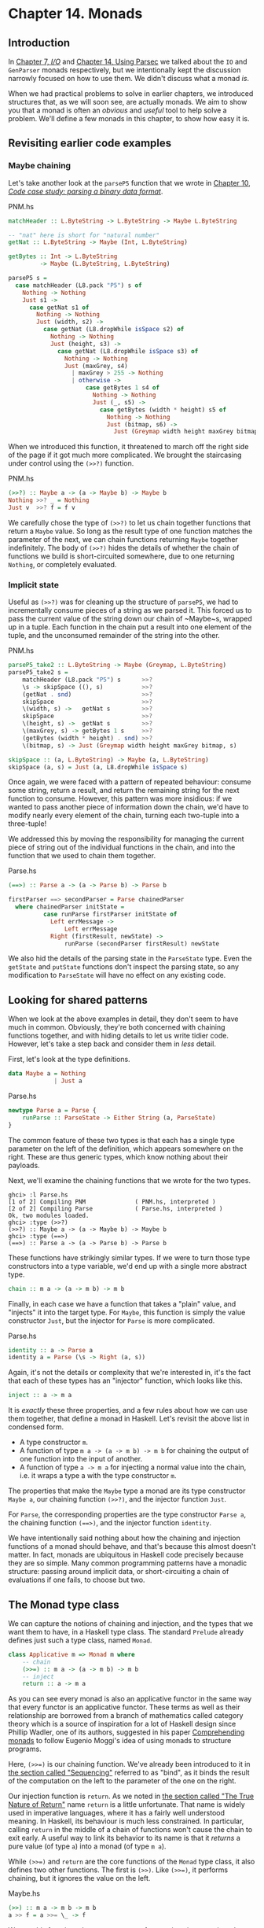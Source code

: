* Chapter 14. Monads

** Introduction

In [[file:7-io.org][Chapter 7, /I/O/]] and [[file:14-using-parsec.org][Chapter 14, Using Parsec]] we talked about
the ~IO~ and ~GenParser~ monads respectively, but we intentionally
kept the discussion narrowly focused on how to use them. We didn't
discuss what a monad /is/.

When we had practical problems to solve in earlier chapters, we
introduced structures that, as we will soon see, are actually
monads. We aim to show you that a monad is often an /obvious/ and
/useful/ tool to help solve a problem. We'll define a few monads
in this chapter, to show how easy it is.

** Revisiting earlier code examples

*** Maybe chaining

Let's take another look at the ~parseP5~ function that we wrote
in [[file:10-parsing-a-binary-data-format.org][Chapter 10, /Code case study: parsing a binary data format/]].

#+CAPTION: PNM.hs
#+BEGIN_SRC haskell
matchHeader :: L.ByteString -> L.ByteString -> Maybe L.ByteString

-- "nat" here is short for "natural number"
getNat :: L.ByteString -> Maybe (Int, L.ByteString)

getBytes :: Int -> L.ByteString
         -> Maybe (L.ByteString, L.ByteString)

parseP5 s =
  case matchHeader (L8.pack "P5") s of
    Nothing -> Nothing
    Just s1 ->
      case getNat s1 of
        Nothing -> Nothing
        Just (width, s2) ->
          case getNat (L8.dropWhile isSpace s2) of
            Nothing -> Nothing
            Just (height, s3) ->
              case getNat (L8.dropWhile isSpace s3) of
                Nothing -> Nothing
                Just (maxGrey, s4)
                  | maxGrey > 255 -> Nothing
                  | otherwise ->
                      case getBytes 1 s4 of
                        Nothing -> Nothing
                        Just (_, s5) ->
                          case getBytes (width * height) s5 of
                            Nothing -> Nothing
                            Just (bitmap, s6) ->
                              Just (Greymap width height maxGrey bitmap, s6)
#+END_SRC

When we introduced this function, it threatened to march off the
right side of the page if it got much more complicated. We brought
the staircasing under control using the ~(>>?)~ function.

#+CAPTION: PNM.hs
#+BEGIN_SRC haskell
(>>?) :: Maybe a -> (a -> Maybe b) -> Maybe b
Nothing >>? _ = Nothing
Just v  >>? f = f v
#+END_SRC

We carefully chose the type of ~(>>?)~ to let us chain together
functions that return a ~Maybe~ value. So long as the result type
of one function matches the parameter of the next, we can chain
functions returning ~Maybe~ together indefinitely. The body of
~(>>?)~ hides the details of whether the chain of functions we
build is short-circuited somewhere, due to one returning
~Nothing~, or completely evaluated.

*** Implicit state

Useful as ~(>>?)~ was for cleaning up the structure of ~parseP5~,
we had to incrementally consume pieces of a string as we parsed
it. This forced us to pass the current value of the string down
our chain of ~Maybe~s, wrapped up in a tuple. Each function in the
chain put a result into one element of the tuple, and the
unconsumed remainder of the string into the other.

#+CAPTION: PNM.hs
#+BEGIN_SRC haskell
parseP5_take2 :: L.ByteString -> Maybe (Greymap, L.ByteString)
parseP5_take2 s =
    matchHeader (L8.pack "P5") s      >>?
    \s -> skipSpace ((), s)           >>?
    (getNat . snd)                    >>?
    skipSpace                         >>?
    \(width, s) ->   getNat s         >>?
    skipSpace                         >>?
    \(height, s) ->  getNat s         >>?
    \(maxGrey, s) -> getBytes 1 s     >>?
    (getBytes (width * height) . snd) >>?
    \(bitmap, s) -> Just (Greymap width height maxGrey bitmap, s)

skipSpace :: (a, L.ByteString) -> Maybe (a, L.ByteString)
skipSpace (a, s) = Just (a, L8.dropWhile isSpace s)
#+END_SRC

Once again, we were faced with a pattern of repeated behaviour:
consume some string, return a result, and return the remaining
string for the next function to consume. However, this pattern was
more insidious: if we wanted to pass another piece of information
down the chain, we'd have to modify nearly every element of the
chain, turning each two-tuple into a three-tuple!

We addressed this by moving the responsibility for managing the
current piece of string out of the individual functions in the
chain, and into the function that we used to chain them together.

#+CAPTION: Parse.hs
#+BEGIN_SRC haskell
(==>) :: Parse a -> (a -> Parse b) -> Parse b

firstParser ==> secondParser = Parse chainedParser
  where chainedParser initState =
          case runParse firstParser initState of
            Left errMessage ->
                Left errMessage
            Right (firstResult, newState) ->
                runParse (secondParser firstResult) newState
#+END_SRC

We also hid the details of the parsing state in the ~ParseState~
type. Even the ~getState~ and ~putState~ functions don't inspect
the parsing state, so any modification to ~ParseState~ will have
no effect on any existing code.

** Looking for shared patterns

When we look at the above examples in detail, they don't seem to
have much in common. Obviously, they're both concerned with
chaining functions together, and with hiding details to let us
write tidier code. However, let's take a step back and consider
them in /less/ detail.

First, let's look at the type definitions.

#+BEGIN_SRC haskell
data Maybe a = Nothing
             | Just a
#+END_SRC

#+CAPTION: Parse.hs
#+BEGIN_SRC haskell
newtype Parse a = Parse {
    runParse :: ParseState -> Either String (a, ParseState)
}
#+END_SRC

The common feature of these two types is that each has a single
type parameter on the left of the definition, which appears
somewhere on the right. These are thus generic types, which know
nothing about their payloads.

Next, we'll examine the chaining functions that we wrote for the
two types.

#+BEGIN_SRC screen
ghci> :l Parse.hs
[1 of 2] Compiling PNM              ( PNM.hs, interpreted )
[2 of 2] Compiling Parse            ( Parse.hs, interpreted )
Ok, two modules loaded.
ghci> :type (>>?)
(>>?) :: Maybe a -> (a -> Maybe b) -> Maybe b
ghci> :type (==>)
(==>) :: Parse a -> (a -> Parse b) -> Parse b
#+END_SRC

These functions have strikingly similar types. If we were to turn
those type constructors into a type variable, we'd end up with a
single more abstract type.

#+BEGIN_SRC haskell
chain :: m a -> (a -> m b) -> m b
#+END_SRC

Finally, in each case we have a function that takes a "plain"
value, and "injects" it into the target type. For ~Maybe~, this
function is simply the value constructor ~Just~, but the injector
for ~Parse~ is more complicated.

#+CAPTION: Parse.hs
#+BEGIN_SRC haskell
identity :: a -> Parse a
identity a = Parse (\s -> Right (a, s))
#+END_SRC

Again, it's not the details or complexity that we're interested
in, it's the fact that each of these types has an "injector"
function, which looks like this.

#+BEGIN_SRC haskell
inject :: a -> m a
#+END_SRC

It is /exactly/ these three properties, and a few rules about how
we can use them together, that define a monad in Haskell. Let's
revisit the above list in condensed form.

- A type constructor ~m~.
- A function of type ~m a -> (a -> m b) -> m b~ for chaining the
  output of one function into the input of another.
- A function of type ~a -> m a~ for injecting a normal value into
  the chain, i.e. it wraps a type a with the type constructor ~m~.

The properties that make the ~Maybe~ type a monad are its type
constructor ~Maybe a~, our chaining function ~(>>?)~, and the
injector function ~Just~.

For ~Parse~, the corresponding properties are the type constructor
~Parse a~, the chaining function ~(==>)~, and the injector
function ~identity~.

We have intentionally said nothing about how the chaining and
injection functions of a monad should behave, and that's because
this almost doesn't matter. In fact, monads are ubiquitous in
Haskell code precisely because they are so simple. Many common
programming patterns have a monadic structure: passing around
implicit data, or short-circuiting a chain of evaluations if one
fails, to choose but two.

** The Monad type class

We can capture the notions of chaining and injection, and the
types that we want them to have, in a Haskell type class. The
standard ~Prelude~ already defines just such a type class, named
~Monad~.

#+BEGIN_SRC haskell
class Applicative m => Monad m where
    -- chain
    (>>=) :: m a -> (a -> m b) -> m b
    -- inject
    return :: a -> m a
#+END_SRC

As you can see every monad is also an applicative functor in the
same way that every functor is an applicative functor. These terms
as well as their relationship are borrowed from a branch of
mathematics called category theory which is a source of
inspiration for a lot of Haskell design since Phillip Wadler, one
of its authors, suggested in his paper [[https://www.cambridge.org/core/journals/mathematical-structures-in-computer-science/article/div-classtitlecomprehending-monadsa-hreffn01-ref-typefnspan-classsupspanadiv/8678CDA48EB1DF29B9C2C9943AF6BC29][Comprehending monads]] to
follow Eugenio Moggi's idea of using monads to structure programs.

Here, ~(>>=)~ is our chaining function. We've already been
introduced to it in [[file:7-io.org::*Sequencing][the section called "Sequencing"]]
referred to as "bind", as it binds the result of the computation
on the left to the parameter of the one on the right.

Our injection function is ~return~. As we noted in
[[file:7-io.org::*The True Nature of Return][the section called "The True Nature of Return"]]
name ~return~ is a little unfortunate. That name is widely used in
imperative languages, where it has a fairly well understood
meaning. In Haskell, its behaviour is much less constrained. In
particular, calling ~return~ in the middle of a chain of functions
won't cause the chain to exit early. A useful way to link its
behavior to its name is that it /returns/ a pure value (of type
~a~) into a monad (of type ~m a~).

While ~(>>=)~ and ~return~ are the core functions of the ~Monad~
type class, it also defines two other functions. The first is
~(>>)~. Like ~(>>=)~, it performs chaining, but it ignores the
value on the left.

#+CAPTION: Maybe.hs
#+BEGIN_SRC haskell
    (>>) :: m a -> m b -> m b
    a >> f = a >>= \_ -> f
#+END_SRC

We use this function when we want to perform actions in a certain
order, but don't care what the result of one is. This might seem
pointless: why would we not care what a function's return value
is? Recall, though, that we defined a ~(==>&)~ combinator earlier
to express exactly this. Alternatively, consider a function like
~print~, which provides a placeholder result that we do not need
to inspect.

#+BEGIN_SRC screen
ghci> :type print "foo"
print "foo" :: IO ()
#+END_SRC

If we use plain ~(>>=)~, we have to provide as its right hand side
a function that ignores its argument.

#+BEGIN_SRC screen
ghci> print "foo" >>= \_ -> print "bar"
"foo"
"bar"
#+END_SRC

But if we use ~(>>)~, we can omit the needless function.

#+BEGIN_SRC screen
ghci> print "baz" >> print "quux"
"baz"
"quux"
#+END_SRC

As we showed above, the default implementation of ~(>>)~ is
defined in terms of ~(>>=)~.

The second non-core ~Monad~ function is ~fail~, which takes an
error message and does something to make the chain of functions
fail.

#+BEGIN_SRC haskell
    fail :: String -> m a
    fail = error
#+END_SRC

#+BEGIN_WARNING
Beware of fail

Many ~Monad~ instances don't override the default implementation
of ~fail~ that we show here, so in those monads, ~fail~ uses
~error~. Calling ~error~ is usually highly undesirable, since it
throws an exception that callers either cannot catch or will not
expect.

Even if you know that right now you're executing in a monad that
has ~fail~ do something more sensible, we still recommend avoiding
it. It's far too easy to cause yourself a problem later when you
refactor your code and forget that a previously safe use of ~fail~
might be dangerous in its new context.
#+END_WARNING

To revisit the parser that we developed in
[[file:10-parsing-a-binary-data-format.org][Chapter 10, /Code case study: parsing a binary data format/]], here
is its ~Monad~ instance.

#+CAPTION: Parse.hs
#+BEGIN_SRC haskell
instance Functor Parse where
    fmap = liftM

instance Applicative Parse where
    pure = identity
    (<*>) = ap

instance Monad Parse where
    return = pure
    (>>=) = (==>)
    fail = bail
#+END_SRC

We are going to see ~liftM~ in
[[file:15-monads.org::*Mixing pure and monadic code][the section called "Mixing pure and monadic code"]]
[[file:16-programming-with-monads.org::*Generalised lifting][the section called "Generalised lifting"]]
they are "aliases" to known functions.

Notice that ~pure~ is defined as our ~identity~ function and
~return~ is defined as ~pure~. You can actually get rid of the
~return~ definition and use ~pure~ instead but there's enough code
in the wild using ~return~ to cover it here.

** And now, a jargon moment

There are a few terms of jargon around monads that you may not be
familiar with. These aren't formal terms, but they're in common
use, so it's helpful to know about them.

- "Monadic" simply means "pertaining to monads". A monadic /type/
  is an instance of the ~Monad~ type class; a monadic /value/ has a
  monadic type.
- When we say that a type "is a monad", this is really a shorthand
  way of saying that it's an instance of the ~Monad~ type class.
  Being an instance of ~Monad~ gives us the necessary monadic
  triple of type constructor, injection function, and chaining
  function.
- In the same way, a reference to "the Foo monad" implies that
  we're talking about the type named ~Foo~, and that it's an
  instance of ~Monad~.
- An "action" is another name for a monadic value. This use of the
  word probably originated with the introduction of monads for
  I/O, where a monadic value like ~print "foo"~ can have an
  observable side effect. A function with a monadic return type
  might also be referred to as an action, though this is a little
  less common.

** Using a new monad: show your work!

In our introduction to monads, we showed how some pre-existing
code was already monadic in form. Now that we are beginning to
grasp what a monad is, and we've seen the ~Monad~ type class, let's
build a monad with foreknowledge of what we're doing. We'll start
out by defining its interface, then we'll put it to use. Once we
have those out of the way, we'll finally build it.

Pure Haskell code is wonderfully clean to write, but of course it
can't perform I/O. Sometimes, we'd like to have a record of
decisions we made, without writing log information to a file.
Let's develop a small library to help with this.

Recall the ~globToRegex~ function that we developed in
[[file:8-efficient-file-processing-regular-expressions-and-file-name-matching.org::*Translating a glob pattern into a regular expression][the section called "Translating a glob pattern into a regular expression"]]
We will modify it so that it keeps a record of each of the special
pattern sequences that it translates. We are revisiting familiar
territory for a reason: it lets us compare non-monadic and monadic
versions of the same code.

To start off, we'll wrap our result type with a ~Logger~ type
constructor.

#+CAPTION: Logger.hs
#+BEGIN_SRC haskell
globToRegex :: String -> Logger String
#+END_SRC

*** Information hiding

We'll intentionally keep the internals of the ~Logger~ module
abstract.

#+CAPTION: Logger.hs
#+BEGIN_SRC haskell
module Logger
    (
      Logger
    , Log
    , runLogger
    , record
    ) where

import Control.Monad (ap)
#+END_SRC

Hiding the details like this has two benefits: it grants us
considerable flexibility in how we implement our monad, and more
importantly, it gives users a simple interface.

Our ~Logger~ type is purely a /type/ constructor. We don't export
the /value/ constructor that a user would need to create a value
of this type. All they can use ~Logger~ for is writing type
signatures.

The ~Log~ type is just a synonym for a list of strings, to make a
few signatures more readable. We use a list of strings to keep the
implementation simple.

#+CAPTION: Logger.hs
#+BEGIN_SRC haskell
type Log = [String]
#+END_SRC

Instead of giving our users a value constructor, we provide them
with a function, ~runLogger~, that evaluates a logged action. This
returns both the result of an action and whatever was logged while
the result was being computed.

#+CAPTION: Logger.hs
#+BEGIN_SRC haskell
runLogger :: Logger a -> (a, Log)
#+END_SRC

*** Controlled escape

The ~Monad~ type class doesn't provide any means for values to
escape their monadic shackles. We can inject a value into a monad
using ~return~. We can extract a value from a monad using ~(>>=)~
but the function on the right, which can see an unwrapped value,
has to wrap its own result back up again.

Most monads have one or more ~runLogger~-like functions. The
notable exception is of course ~IO~, which we usually only escape
from by exiting a program.

A monad execution function runs the code inside the monad and
unwraps its result. Such functions are usually the only means
provided for a value to escape from its monadic wrapper. The
author of a monad thus has complete control over how whatever
happens inside the monad gets out.

Some monads have several execution functions. In our case, we can
imagine a few alternatives to ~runLogger~: one might only return
the log messages, while another might return just the result and
drop the log messages.

*** Leaving a trace

When executing inside a ~Logger~ action, user code calls ~record~
to record something.

#+CAPTION: Logger.hs
#+BEGIN_SRC haskell
record :: String -> Logger ()
#+END_SRC

Since recording occurs in the plumbing of our monad, our action's
result supplies no information.

Usually, a monad will provide one or more helper functions like
our ~record~. These are our means for accessing the special
behaviors of that monad.

Our module also defines the ~Monad~ instance for the ~Logger~
type. These definitions are all that a client module needs in
order to be able to use this monad.

Here is a preview, in ~ghci~, of how our monad will behave.

#+BEGIN_SRC screen
ghci> simple = return True :: Logger Bool
ghci> runLogger simple
(True,[])
#+END_SRC

When we run the logged action using ~runLogger~, we get back a
pair. The first element is the result of our code; the second is
the list of items logged while the action executed. We haven't
logged anything, so the list is empty. Let's fix that.

#+BEGIN_SRC screen
ghci> runLogger (record "hi mom!" >> return 3.1337)
(3.1337,["hi mom!"])
#+END_SRC

*** Using the ~Logger~ monad

Here's how we kick off our glob-to-regexp conversion inside the
~Logger~ monad.

#+CAPTION: Logger.hs
#+BEGIN_SRC haskell
globToRegex cs =
    globToRegex' cs >>= \ds ->
    return ('^':ds)
#+END_SRC

There are a few coding style issues worth mentioning here. The
body of the function starts on the line after its name. By doing
this, we gain some horizontal white space. We've also "hung" the
parameter of the anonymous function at the end of the line. This
is common practice in monadic code.

Remember the type of ~(>>=)~: it extracts the value on the left
from its ~Logger~ wrapper, and passes the unwrapped value to the
function on the right. The function on the right must, in turn,
wrap /its/ result with the ~Logger~ wrapper. This is exactly what
~return~ does: it takes a pure value, and wraps it in the monad's
type constructor.

#+BEGIN_SRC screen
ghci> :type (>>=)
(>>=) :: Monad m => m a -> (a -> m b) -> m b
ghci> :type (globToRegex "" >>=)
(globToRegex "" >>=) :: (String -> Logger b) -> Logger b
#+END_SRC

Even when we write a function that does almost nothing, we must
call ~return~ to wrap the result with the correct type.

#+CAPTION: Logger.hs
#+BEGIN_SRC haskell
globToRegex' :: String -> Logger String
globToRegex' "" = return "$"
#+END_SRC

When we call ~record~ to save a log entry, we use ~(>>)~ instead
of ~(>>=)~ to chain it with the following action.

#+CAPTION: Logger.hs
#+BEGIN_SRC haskell
globToRegex' ('?':cs) =
    record "any" >>
    globToRegex' cs >>= \ds ->
    return ('.':ds)
#+END_SRC

Recall that this is a variant of ~(>>=)~ that ignores the result
on the left. We know that the result of ~record~ will always be
~()~, so there's no point in capturing it.

We can use ~do~ notation, which we first encountered in
[[file:7-io.org::*Sequencing][the section called "Sequencing"]]

#+CAPTION: Logger.hs
#+BEGIN_SRC haskell
globToRegex' ('*':cs) = do
    record "kleene star"
    ds <- globToRegex' cs
    return (".*" ++ ds)
#+END_SRC

The choice of ~do~ notation versus explicit ~(>>=)~ with anonymous
functions is mostly a matter of taste, though almost everyone's
taste is to use ~do~ notation for anything longer than about two
lines. There is one significant difference between the two styles,
though, which we'll return to in
[[file:15-monads.org::*Desugaring of do blocks][the section called "Desugaring of do blocks"]]

Parsing a character class mostly follows the same pattern that
we've already seen.

#+CAPTION: Logger.hs
#+BEGIN_SRC haskell
globToRegex' ('[':'!':c:cs) =
    record "character class, negative" >>
    charClass cs >>= \ds ->
    return ("[^" ++ c : ds)
globToRegex' ('[':c:cs) =
    record "character class" >>
    charClass cs >>= \ds ->
    return ("[" ++ c : ds)
globToRegex' ('[':_) =
    fail "unterminated character class"
#+END_SRC

** Mixing pure and monadic code

Based on the code we've seen so far, monads seem to have a
substantial shortcoming: the type constructor that wraps a monadic
value makes it tricky to use a normal, pure function on a value
trapped inside a monadic wrapper. Here's a simple illustration of
the apparent problem. Let's say we have a trivial piece of code
that runs in the ~Logger~ monad and returns a string.

#+BEGIN_SRC screen
ghci> m = return "foo" :: Logger String
#+END_SRC

If we want to find out the length of that string, we can't simply
call ~length~: the string is wrapped, so the types don't match up.

#+BEGIN_SRC screen
ghci> length m

<interactive>:1:7: error:
    • No instance for (Foldable Logger) arising from a use of ‘length’
    • In the expression: length m
      In an equation for ‘it’: it = length m
#+END_SRC

What we've done so far to work around this is something like the
following.

#+BEGIN_SRC screen
ghci> :type m >>= \s -> return (length s)
m >>= \s -> return (length s) :: Logger Int
#+END_SRC

We use ~(>>=)~ to unwrap the string, then write a small anonymous
function that calls ~length~ and rewraps the result using
~return~.

This need crops up often in Haskell code. We won't be surprised to
learn that a shorthand already exists: we use the /lifting/
technique that we introduced for functors in
[[file:10-parsing-a-binary-data-format.org::*Introducing functors][the section called "Introducing functors"]]
into a functor usually involves unwrapping the value inside the
functor, calling the function on it, and rewrapping the result
with the same constructor.

We do exactly the same thing with a monad. Because the ~Monad~
type class already provides the ~(>>=)~ and ~return~ functions that
know how to unwrap and wrap a value, the ~liftM~ function doesn't
need to know any details of a monad's implementation.

#+CAPTION: Logger.hs
#+BEGIN_SRC haskell
liftM :: Monad m => (a -> b) -> m a -> m b
liftM f m = m >>= \i ->
            return (f i)
#+END_SRC

When we declare a type to be an instance of the ~Functor~
type class, we have to write our own version of ~fmap~ specially
tailored to that type. By contrast, ~liftM~ doesn't need to know
anything of a monad's internals, because they're abstracted by
~(>>=)~ and ~return~. We only need to write it once, with the
appropriate type constraint.

The ~liftM~ function is predefined for us in the standard
~Control.Monad~ module.

To see how ~liftM~ can help readability, we'll compare two
otherwise identical pieces of code. First, the familiar kind that
does not use ~liftM~.

#+CAPTION: Logger.hs
#+BEGIN_SRC haskell
charClass_wordy (']':cs) =
    globToRegex' cs >>= \ds ->
    return (']':ds)
charClass_wordy (c:cs) =
    charClass_wordy cs >>= \ds ->
    return (c:ds)
#+END_SRC

Now we can eliminate the ~(>>=)~ and anonymous function cruft
with ~liftM~.

#+CAPTION: Logger.hs
#+BEGIN_SRC haskell
charClass (']':cs) = (']':) `liftM` globToRegex' cs
charClass (c:cs) = (c:) `liftM` charClass cs
#+END_SRC

As with ~fmap~, we often use ~liftM~ in infix form. An easy way to
read such an expression is "apply the pure function on the left to
the result of the monadic action on the right".

The ~liftM~ function is so useful that ~Control.Monad~ defines
several variants, which combine longer chains of actions. We can
see one in the last clause of our ~globToRegex'~ function.

#+CAPTION: Logger.hs
#+BEGIN_SRC haskell
globToRegex' (c:cs) = liftM2 (++) (escape c) (globToRegex' cs)

escape :: Char -> Logger String
escape c
    | c `elem` regexChars = record "escape" >> return ['\\',c]
    | otherwise           = return [c]
  where regexChars = "\\+()^$.{}]|"
#+END_SRC

The ~liftM2~ function that we use above is defined as follows.

#+CAPTION: Logger.hs
#+BEGIN_SRC haskell
liftM2 :: (Monad m) => (a -> b -> c) -> m a -> m b -> m c
liftM2 f m1 m2 =
    m1 >>= \a ->
    m2 >>= \b ->
    return (f a b)
#+END_SRC

It executes the first action, then the second, then combines their
results using the pure function ~f~, and wraps that result. In
addition to ~liftM2~, the variants in ~Control.Monad~ go up to
~liftM5~.

** Putting a few misconceptions to rest

We've now seen enough examples of monads in action to have some
feel for what's going on. Before we continue, there are a few
oft-repeated myths about monads that we're going to address.
You're bound to encounter these assertions "in the wild", so you
might as well be prepared with a few good retorts.

- /Monads can be hard to understand./ We've already shown that
  monads "fall out naturally" from several problems. We've found
  that the best key to understanding them is to explain several
  concrete examples, then talk about what they have in common.
- /Monads are only useful for I/O and imperative coding./ While we
  use monads for I/O in Haskell, they're valuable for many other
  purposes besides. We've already used them for short-circuiting a
  chain of computations, hiding complicated state, and logging.
  Even so, we've barely scratched the surface.
- /Monads are unique to Haskell./ Haskell is probably the language
  that makes the most explicit use of monads, but people write
  them in other languages, too, ranging from C++ to OCaml. They
  happen to be particularly tractable in Haskell, due to ~do~
  notation, the power and inference of the type system, and the
  language's syntax.
- /Monads are for controlling the order of evaluation./

** Building the ~Logger~ monad

The definition of our ~Logger~ type is very simple.

#+CAPTION: Logger.hs
#+BEGIN_SRC haskell
newtype Logger a = Logger { execLogger :: (a, Log) } deriving Show
#+END_SRC

It's a pair, where the first element is the result of an action,
and the second is a list of messages logged while that action was
run.

We've wrapped the tuple in a ~newtype~ to make it a distinct type.
The ~runLogger~ function extracts the tuple from its wrapper. The
function that we're exporting to execute a logged action,
~runLogger~, is just a synonym for ~execLogger~.

#+CAPTION: Logger.hs
#+BEGIN_SRC haskell
runLogger = execLogger
#+END_SRC

Our ~record~ helper function creates a singleton list of the
message we pass it.

#+CAPTION: Logger.hs
#+BEGIN_SRC haskell
record s = Logger ((), [s])
#+END_SRC

The result of this action is ~()~, so that's the value we put in
the result slot.

Let's begin our ~Monad~ instance with ~return~, which is trivial:
it logs nothing, and stores its input in the result slot of the
tuple so it is equal to ~pure~.

#+CAPTION: Logger.hs
#+BEGIN_SRC haskell
instance Functor Logger where
    fmap = liftM

instance Applicative Logger where
    pure a = Logger (a, [])
    (<*>) = ap

instance Monad Logger where
    return = pure
#+END_SRC

Slightly more interesting is ~(>>=)~, which is the heart of the
monad. It combines an action and a monadic function to give a new
result and a new log.

#+CAPTION: Logger.hs
#+BEGIN_SRC haskell
    -- (>>=) :: Logger a -> (a -> Logger b) -> Logger b
    m >>= k = let (a, w) = execLogger m
                  n      = k a
                  (b, x) = execLogger n
              in Logger (b, w ++ x)
#+END_SRC

Let's spell out explicitly what is going on. We use ~runLogger~ to
extract the result ~a~ from the action ~m~, and we pass it to the
monadic function ~k~. We extract the result ~b~ from that in turn,
and put it into the result slot of the final action. We
concatenate the logs ~w~ and ~x~ to give the new log.

*** Sequential logging, not sequential evaluation

Our definition of ~(>>=)~ ensures that messages logged on the left
will appear in the new log before those on the right. However, it
says nothing about when the values ~a~ and ~b~ are evaluated:
~(>>=)~ is lazy.

Like most other aspects of a monad's behaviour, strictness is
under the control of the monad's implementor. It is not a constant
shared by all monads. Indeed, some monads come in multiple
flavours, each with different levels of strictness.

*** The writer monad

Our ~Logger~ monad is a specialised version of the standard
~Writer~ monad, which can be found in the ~Control.Monad.Writer~
module of the ~mtl~ package. We will present a ~Writer~ example in
[[file:16-programming-with-monads.org::*Using type classes][the section called "Using type classes"]]

** The Maybe monad

The ~Maybe~ type is very nearly the simplest instance of ~Monad~.
It represents a computation that might not produce a result.

#+BEGIN_SRC haskell
instance Functor Maybe where
    fmap = liftM

instance Applicative Maybe where
    pure x = Just x

instance Monad Maybe where
    Just x >>= k  = k x
    Nothing >>= _ = Nothing

    Just _ >> k   = k
    Nothing >> _  = Nothing

    return        = pure

    fail _        = Nothing
#+END_SRC

When we chain together a number of computations over ~Maybe~ using
~(>>=)~ or ~(>>)~, if any of them returns ~Nothing~, then we don't
evaluate any of the remaining computations.

Note, though, that the chain is not completely short-circuited.
Each ~(>>=)~ or ~(>>)~ in the chain will still match a ~Nothing~
on its left, and produce a ~Nothing~ on its right, all the way to
the end. It's easy to forget this point: when a computation in the
chain fails, the subsequent production, chaining, and consumption
of ~Nothing~ values is cheap at runtime, but it's not free.

*** Executing the Maybe monad

A function suitable for executing the ~Maybe~ monad is ~maybe~.
(Remember that "executing" a monad involves evaluating it and
returning a result that's had the monad's type wrapper removed.)

#+CAPTION: Maybe.hs
#+BEGIN_SRC haskell
maybe :: b -> (a -> b) -> Maybe a -> b
maybe n _ Nothing  = n
maybe _ f (Just x) = f x
#+END_SRC

Its first parameter is the value to return if the result is
~Nothing~. The second is a function to apply to a result wrapped
in the ~Just~ constructor; the result of that application is then
returned.

Since the ~Maybe~ type is so simple, it's about as common to
simply pattern-match on a ~Maybe~ value as it is to call ~maybe~.
Each one is more readable in different circumstances.

*** Maybe at work

Here's an example of ~Maybe~ in use as a monad. Given a customer's
name, we want to find the billing address of their mobile phone
carrier.

#+CAPTION: Carrier.hs
#+BEGIN_SRC haskell
import qualified Data.Map as M

type PersonName = String
type PhoneNumber = String
type BillingAddress = String
data MobileCarrier = Honest_Bobs_Phone_Network
                   | Morrisas_Marvelous_Mobiles
                   | Petes_Plutocratic_Phones
                     deriving (Eq, Ord)

findCarrierBillingAddress :: PersonName
                          -> M.Map PersonName PhoneNumber
                          -> M.Map PhoneNumber MobileCarrier
                          -> M.Map MobileCarrier BillingAddress
                          -> Maybe BillingAddress
#+END_SRC

Our first version is the dreaded ladder of code marching off the
right of the screen, with many boilerplate ~case~ expressions.

#+CAPTION: Carrier.hs
#+BEGIN_SRC haskell
variation1 person phoneMap carrierMap addressMap =
    case M.lookup person phoneMap of
      Nothing -> Nothing
      Just number ->
          case M.lookup number carrierMap of
            Nothing -> Nothing
            Just carrier -> M.lookup carrier addressMap
#+END_SRC

We can make more sensible use of ~Maybe~'s status as a monad.

#+CAPTION: Carrier.hs
#+BEGIN_SRC haskell
variation2 person phoneMap carrierMap addressMap = do
  number <- M.lookup person phoneMap
  carrier <- M.lookup number carrierMap
  address <- M.lookup carrier addressMap
  return address
#+END_SRC

If any of these lookups fails, the definitions of ~(>>=)~ and
~(>>)~ mean that the result of the function as a whole will be
~Nothing~, just as it was for our first attempt that used ~case~
explicitly.

This version is much tidier, but the ~return~ isn't necessary.
Stylistically, it makes the code look more regular, and perhaps
more familiar to the eyes of an imperative programmer, but
behaviourally it's redundant. Here's an equivalent piece of code.

#+CAPTION: Carrier.hs
#+BEGIN_SRC haskell
variation2a person phoneMap carrierMap addressMap = do
  number <- M.lookup person phoneMap
  carrier <- M.lookup number carrierMap
  M.lookup carrier addressMap
#+END_SRC

When we introduced maps, we mentioned in
[[file:12-barcode-recognition.org::*Partial application awkwardness][the section called "Partial application awkwardness"]]
signatures of functions in the ~Data.Map~ module often make them
awkward to partially apply. The ~lookup~ function is a good
example. If we ~flip~ its arguments, we can write the function
body as a one-liner.

#+CAPTION: Carrier.hs
#+BEGIN_SRC haskell
variation3 person phoneMap carrierMap addressMap =
    lookup phoneMap person >>= lookup carrierMap >>= lookup addressMap
  where lookup = flip M.lookup
#+END_SRC

** The list monad

While the ~Maybe~ type can represent either no value or one, there
are many situations where we might want to return some number of
results that we do not know in advance. Obviously, a list is well
suited to this purpose. The type of a list suggests that we might
be able to use it as a monad, because its type constructor has one
free variable. And sure enough, we can use a list as a monad.

Rather than simply present the ~Prelude~'s ~Monad~ instance for
the list type, let's try to figure out what an instance /ought/ to
look like. This is easy to do: we'll look at the types of ~(>>=)~
and ~return~, and perform some substitutions, and see if we can
use a few familiar list functions.

The more obvious of the two functions is ~return~. We know that it
takes a type ~a~, and wraps it in a type constructor ~m~ to give
the type ~m a~. We also know that the type constructor here is
~[]~. Substituting this type constructor for the type variable ~m~
gives us the type ~[] a~ (yes, this really is valid notation!),
which we can rewrite in more familiar form as ~[a]~.

We now know that ~return~ for lists should have the type
~a -> [a]~. There are only a few sensible possibilities for an
implementation of this function. It might return the empty list, a
singleton list, or an infinite list. The most appealing behaviour,
based on what we know so far about monads, is the singleton list:
it doesn't throw information away, nor does it repeat it
infinitely.

#+CAPTION: ListMonad.hs
#+BEGIN_SRC haskell
returnSingleton :: a -> [a]
returnSingleton x = [x]
#+END_SRC

If we perform the same substitution trick on the type of ~(>>=)~
as we did with ~return~, we discover that it should have the type
~[a] -> (a -> [b]) -> [b]~. This seems close to the type of ~map~.

#+BEGIN_SRC screen
ghci> :type (>>=)
(>>=) :: Monad m => m a -> (a -> m b) -> m b
ghci> :type map
map :: (a -> b) -> [a] -> [b]
#+END_SRC

The ordering of the types in ~map~'s arguments doesn't match, but
that's easy to fix.

#+BEGIN_SRC screen
ghci> :type (>>=)
(>>=) :: Monad m => m a -> (a -> m b) -> m b
ghci> :type flip map
flip map :: [a] -> (a -> b) -> [b]
#+END_SRC

We've still got a problem: the second argument of ~flip map~ has
the type ~a -> b~, whereas the second argument of ~(>>=)~ for
lists has the type ~a -> [b]~. What do we do about this?

Let's do a little more substitution and see what happens with the
types. The function ~flip map~ can return any type ~b~ as its
result. If we substitute ~[b]~ for ~b~ in both places where it
appears in ~flip map~'s type signature, its type signature reads
as ~a -> (a -> [b]) -> [[b]]~. In other words, if we map a
function that returns a list over a list, we get a list of lists
back.

#+BEGIN_SRC screen
ghci> flip map [1,2,3] (\a -> [a,a+100])
[[1,101],[2,102],[3,103]]
#+END_SRC

Interestingly, we haven't really changed how closely our type
signatures match. The type of ~(>>=)~ is
~[a] -> (a -> [b]) -> [b]~, while that of ~flip map~ when the
mapped function returns a list is ~[a] -> (a -> [b]) -> [[b]]~.
There's still a mismatch in one type term; we've just moved that
term from the middle of the type signature to the end. However,
our juggling wasn't in vain: we now need a function that takes a
~[[b]]~ and returns a ~[b]~, and one readily suggests itself in
the form of ~concat~.

#+BEGIN_SRC screen
ghci> :type concat
:: Foldable t => t [a] -> [a]
#+END_SRC

A list is ~Foldable~, i.e. it supports ~foldr~ so we can
interpret the type as ~[[a]] -> [a]~. It suggest that we should
flip the arguments to ~map~, then ~concat~ the results to give a
single list.

#+BEGIN_SRC screen
ghci> :type \xs f -> concat (map f xs)
\xs f -> concat (map f xs) :: [a1] -> (a1 -> [a2]) -> [a2]
#+END_SRC

This is exactly the definition of ~(>>=)~ for lists.

#+CAPTION: ListMonad.hs
#+BEGIN_SRC haskell
instance Monad [] where
    return x = [x]
    xs >>= f = concat (map f xs)
#+END_SRC

It applies ~f~ to every element in the list ~xs~, and concatenates
the results to return a single list.

With our two core ~Monad~ definitions in hand, the implementations
of the non-core definitions that remain, ~(>>)~ and ~fail~, ought
to be obvious.

#+CAPTION: ListMonad.hs
#+BEGIN_SRC haskell
    xs >> f = concat (map (\_ -> f) xs)
    fail _ = []
#+END_SRC

*** Understanding the list monad

The list monad is similar to a familiar Haskell tool, the list
comprehension. We can illustrate this similarity by computing the
Cartesian product of two lists. First, we'll write a list
comprehension.

#+CAPTION: CartesianProduct.hs
#+BEGIN_SRC haskell
comprehensive xs ys = [(x,y) | x <- xs, y <- ys]
#+END_SRC

For once, we'll use bracketed notation for the monadic code
instead of layout notation. This will highlight how structurally
similar the monadic code is to the list comprehension.

#+CAPTION: CartesianProduct.hs
#+BEGIN_SRC haskell
monadic xs ys = do { x <- xs; y <- ys; return (x,y) }
#+END_SRC

The only real difference is that the value we're constructing
comes at the end of the sequence of expressions, instead of the
beginning as in the list comprehension. Also, the results of the
two functions are identical.

#+BEGIN_SRC screen
ghci> comprehensive [1,2] "bar"
[(1,'b'),(1,'a'),(1,'r'),(2,'b'),(2,'a'),(2,'r')]
ghci> comprehensive [1,2] "bar" == monadic [1,2] "bar"
True
#+END_SRC

It's easy to be baffled by the list monad early on, so let's walk
through our monadic Cartesian product code again in more detail.
This time, we'll rearrange the function to use layout instead of
brackets.

#+CAPTION: CartesianProduct.hs
#+BEGIN_SRC haskell
blockyDo xs ys = do
    x <- xs
    y <- ys
    return (x, y)
#+END_SRC

For every element in the list ~xs~, the rest of the function is
evaluated once, with ~x~ bound to a different value from the list
each time. Then for every element in the list ~ys~, the remainder
of the function is evaluated once, with ~y~ bound to a different
value from the list each time.

What we really have here is a doubly nested loop! This highlights
an important fact about monads: you /cannot/ predict how a block
of monadic code will behave unless you know what monad it will
execute in.

We'll now walk through the code even more explicitly, but first
let's get rid of the ~do~ notation, to make the underlying
structure clearer. We've indented the code a little unusually to
make the loop nesting more obvious.

#+CAPTION: CartesianProduct.hs
#+BEGIN_SRC haskell
blockyPlain xs ys =
    xs >>=
    \x -> ys >>=
    \y -> return (x, y)

blockyPlain_reloaded xs ys =
    concat (map (\x ->
                 concat (map (\y ->
                              return (x, y))
                         ys))
            xs)
#+END_SRC

If ~xs~ has the value ~[1,2,3]~, the two lines that follow are
evaluated with ~x~ bound to ~1~, then to ~2~, and finally to ~3~.
If ~ys~ has the value ~[True, False]~, the final line is evaluated
/six/ times: once with ~x~ as ~1~ and ~y~ as ~True~; again with
~x~ as ~1~ and ~y~ as ~False~; and so on. The ~return~ expression
wraps each tuple in a single-element list.

*** Putting the list monad to work

Here is a simple brute force constraint solver. Given an integer,
it finds all pairs of positive integers that, when multiplied,
give that value (this is the constraint being solved).

#+CAPTION: MultiplyTo.hs
#+BEGIN_SRC haskell
guarded :: Bool -> [a] -> [a]
guarded True  xs = xs
guarded False _  = []

multiplyTo :: Int -> [(Int, Int)]
multiplyTo n = do
  x <- [1..n]
  y <- [x..n]
  guarded (x * y == n) $
    return (x, y)
#+END_SRC

Let's try this in ~ghci~.

#+BEGIN_SRC screen
ghci> multiplyTo 8
[(1,8),(2,4)]
ghci> multiplyTo 100
[(1,100),(2,50),(4,25),(5,20),(10,10)]
ghci> multiplyTo 891
[(1,891),(3,297),(9,99),(11,81),(27,33)]
#+END_SRC

** Desugaring of do blocks

Haskell's ~do~ syntax is an example of /syntactic sugar/: it
provides an alternative way of writing monadic code, without using
~(>>=)~ and anonymous functions. /Desugaring/ is the translation
of syntactic sugar back to the core language.

The rules for desugaring a ~do~ block are easy to follow. We can
think of a compiler as applying these rules mechanically and
repeatedly to a ~do~ block until no more ~do~ keywords remain.

A ~do~ keyword followed by a single action is translated to that
action by itself.

| #+BEGIN_SRC haskell | #+BEGIN_SRC haskell |
| doNotation1 =       | translated1 =       |
|     do act          |     act             |
| #+END_SRC           | #+END_SRC           |

A ~do~ keyword followed by more than one action is translated to
the first action, then ~(>>)~, followed by a ~do~ keyword and the
remaining actions. When we apply this rule repeatedly, the entire
~do~ block ends up chained together by applications of ~(>>)~.

| #+BEGIN_SRC haskell   | #+BEGIN_SRC haskell   |
| doNotation2 =         | translated2 =         |
|     do act1           |     act1 >>           |
|        act2           |     do act2           |
|        {- ... etc. -} |        {- ... etc. -} |
|        actN           |        actN           |
| #+END_SRC             |                       |
|                       | finalTranslation2 =   |
|                       |     act1 >>           |
|                       |     act2 >>           |
|                       |     {- ... etc. -}    |
|                       |     actN              |
|                       | #+END_SRC             |

The ~<-~ notation has a translation that's worth paying close
attention to. On the left of the ~<-~ is a normal Haskell pattern.
This can be a single variable or something more complicated. A
guard expression is not allowed.

| #+BEGIN_SRC haskell    | #+BEGIN_SRC haskell                   |
| doNotation3 =          | translated3 =                         |
|     do pattern <- act1 |     let f pattern = do act2           |
|        act2            |                        {- ... etc. -} |
|        {- ... etc. -}  |                        actN           |
|        actN            |         f _       = fail "..."        |
| #+END_SRC              |     in act1 >>= f                     |
|                        | #+END_SRC                             |

This pattern is translated into a ~let~ binding that declares a
local function with a unique name (we're just using ~f~ as an
example above). The action on the right of the ~<-~ is then
chained with this function using ~(>>=)~.

What's noteworthy about this translation is that if the pattern
match fails, the local function calls the monad's ~fail~
implementation. Here's an example using the ~Maybe~ monad.

#+CAPTION: Do.hs
#+BEGIN_SRC haskell
robust :: [a] -> Maybe a
robust xs = do (_:x:_) <- Just xs
               return x
#+END_SRC

The ~fail~ implementation in the ~Maybe~ monad simply returns
~Nothing~. If the pattern match in the above function fails, we
thus get ~Nothing~ as our result.

#+BEGIN_SRC screen
ghci> robust [1,2,3]
Just 2
ghci> robust [1]
Nothing
#+END_SRC

Finally, when we write a ~let~ expression in a ~do~ block, we can
omit the usual ~in~ keyword. Subsequent actions in the block must
be lined up with the ~let~ keyword.

| #+BEGIN_SRC haskell       | #+BEGIN_SRC haskell      |
| doNotation4 =             | translated4 =            |
|     do let val1 = expr1   |     let val1 = expr1     |
|            val2 = expr2   |         val2 = expr2     |
|            {- ... etc. -} |         valN = exprN     |
|            valN = exprN   |     in do act1           |
|        act1               |           act2           |
|        act2               |           {- ... etc. -} |
|        {- ... etc. -}     |           actN           |
|        actN               | #+END_SRC                |
| #+END_SRC                 |                          |

*** Monads as a programmable semicolon

Back in [[file:3-defining-types-streamlining-functions.org::*The offside rule is not mandatory][the section called "The offside rule is not mandatory"]]
mentioned that layout is the norm in Haskell, but it's not
/required/. We can write a ~do~ block using explicit structure
instead of layout.

| #+BEGIN_SRC haskell       | #+BEGIN_SRC haskell               |
| semicolon = do            | semicolonTranslated =             |
|   {                       |     act1 >>                       |
|     act1;                 |     let f val1 = let val2 = expr1 |
|     val1 <- act2;         |                  in actN          |
|     let { val2 = expr1 }; |         f _    = fail "..."       |
|     actN;                 |     in act2 >>= f                 |
|   }                       | #+END_SRC                         |
| #+END_SRC                 |                                   |

Even though this use of explicit structure is rare, the fact that
it uses semicolons to separate expressions has given rise to an
apt slogan: monads are a kind of "programmable semicolon", because
the behaviours of ~(>>)~ and ~(>>=)~ are different in each monad.

*** Why go sugar-free?

When we write ~(>>=)~ explicitly in our code, it reminds us that
we're stitching functions together using combinators, not simply
sequencing actions.

As long as you feel like a novice with monads, we think you should
prefer to explicitly write ~(>>=)~ over the syntactic sugar of
~do~ notation. The repeated reinforcement of what's really
happening seems, for many programmers, to help to keep things
clear. (It can be easy for an imperative programmer to relax a
little too much from exposure to the ~IO~ monad, and assume that a
~do~ block means nothing more than a simple sequence of actions.)

Once you're feeling more familiar with monads, you can choose
whichever style seems more appropriate for writing a particular
function. Indeed, when you read other people's monadic code,
you'll see that it's unusual, but by no means rare, to mix /both/
~do~ notation and ~(>>=)~ in a single function.

The ~(=<<)~ function shows up frequently whether or not we use
~do~ notation. It is a flipped version of ~(>>=)~.

#+BEGIN_SRC screen
ghci> :type (>>=)
(>>=) :: Monad m => m a -> (a -> m b) -> m b
ghci> :type (=<<)
(=<<) :: Monad m => (a -> m b) -> m a -> m b
#+END_SRC

It comes in handy if we want to compose monadic functions in the
usual Haskell right-to-left style.

#+CAPTION: CartesianProduct.hs
#+BEGIN_SRC haskell
wordCount = print . length . words =<< getContents
#+END_SRC

** The state monad

We discovered earlier in this chapter that the ~Parse~ from
[[file:10-parsing-a-binary-data-format.org][Chapter 10, /Code case study: parsing a binary data format/]] was a
monad. It has two logically distinct aspects. One is the idea of a
parse failing, and providing a message with the details: we
represented this using the ~Either~ type. The other involves
carrying around a piece of implicit state, in our case the
partially consumed ~ByteString~.

This need for a way to read and write state is common enough in
Haskell programs that the standard libraries provide a monad named
~State~ that is dedicated to this purpose. This monad lives in the
~Control.Monad.State~ module.

Where our ~Parse~ type carried around a ~ByteString~ as its piece
of state, the ~State~ monad can carry any type of state. We'll
refer to the state's unknown type as ~s~.

What's an obvious and general thing we might want to do with a
state? Given a state value, we inspect it, then produce a result
and a new state value. Let's say the result can be of any type
~a~. A type signature that captures this idea is ~s -> (a, s)~:
take a state ~s~, do something with it, and return a result ~a~
and possibly a new state ~s~.

*** Almost a state monad

Let's develop some simple code that's /almost/ the ~State~ monad,
then we'll take a look at the real thing. We'll start with our
type definition, which has exactly the obvious type we described
above.

#+CAPTION: SimpleState.hs
#+BEGIN_SRC haskell
type SimpleState s a = s -> (a, s)
#+END_SRC

Our monad is a function that transforms one state into another,
yielding a result when it does so. Because of this, the ~State~
monad is sometimes called the /state transformer monad/.

Yes, this is a type synonym, not a new type, and so we're cheating
a little. Bear with us for now; this simplifies the description
that follows.

Earlier in this chapter, we said that a monad has a type
constructor with a single type variable, and yet here we have a
type with two parameters. The key here is to understand that we
can partially apply a /type/ just as we can partially apply a
normal function. This is easiest to follow with an example.

#+CAPTION: SimpleState.hs
#+BEGIN_SRC haskell
type StringState a = SimpleState String a
#+END_SRC

Here, we've bound the type variable ~s~ to ~String~. The type
~StringState~ still has a type parameter ~a~, though. It's now
more obvious that we have a suitable type constructor for a monad.
In other words, our monad's type constructor is ~SimpleState s~,
not ~SimpleState~ alone.

The next ingredient we need to make a monad is a definition for
the ~return~ function.

#+CAPTION: SimpleState.hs
#+BEGIN_SRC haskell
returnSt :: a -> SimpleState s a
returnSt a = \s -> (a, s)
#+END_SRC

All this does is take the result and the current state, and "tuple
them up". You may by now be used to the idea that a Haskell
function with multiple parameters is just a chain of
single-parameter functions, but just in case you're not, here's a
more familiar way of writing ~returnSt~ that makes it more obvious
how simple this function is.

#+CAPTION: SimpleState.hs
#+BEGIN_SRC haskell
returnAlt :: a -> SimpleState s a
returnAlt a s = (a, s)
#+END_SRC

Our final piece of the monadic puzzle is a definition for ~(>>=)~.
Here it is, using the actual variable names from the standard
library's definition of ~(>>=)~ for ~State~.

#+CAPTION: SimpleState.hs
#+BEGIN_SRC haskell
bindSt :: (SimpleState s a) -> (a -> SimpleState s b) -> SimpleState s b
bindSt m k = \s -> let (a, s') = m s
                   in (k a) s'
#+END_SRC

Those single-letter variable names aren't exactly a boon to
readability, so let's see if we can substitute some more
meaningful names.

#+CAPTION: SimpleState.hs
#+BEGIN_SRC haskell
-- m == step
-- k == makeStep
-- s == oldState

bindAlt step makeStep oldState =
    let (result, newState) = step oldState
    in  (makeStep result) newState
#+END_SRC

To understand this definition, remember that ~step~ is a function
with the type ~s -> (a, s)~. When we evaluate this, we get a
tuple, and we have to use this to return a new function of type
~s -> (a, s)~. This is perhaps easier to follow if we get rid of
the ~SimpleState~ type synonyms from ~bindAlt~'s type signature,
and examine the types of its parameters and result.

#+CAPTION: SimpleState.hs
#+BEGIN_SRC haskell
bindAlt :: (s -> (a, s))        -- step
        -> (a -> s -> (b, s))   -- makeStep
        -> (s -> (b, s))        -- (makeStep result) newState
#+END_SRC

*** Reading and modifying the state

The definitions of ~(>>=)~ and ~return~ for the ~State~ monad
simply act as plumbing: they move a piece of state around, but
they don't touch it in any way. We need a few other simple
functions to actually do useful work with the state.

#+CAPTION: SimpleState.hs
#+BEGIN_SRC haskell
getSt :: SimpleState s s
getSt = \s -> (s, s)

putSt :: s -> SimpleState s ()
putSt s = \_ -> ((), s)
#+END_SRC

The ~getSt~ function simply takes the current state and returns it
as the result, while ~putSt~ ignores the current state and
replaces it with a new state.

*** Will the real state monad please stand up?

The only simplifying trick we played in the previous section was
to use a type synonym instead of a type definition for
~SimpleState~. If we had introduced a ~newtype~ wrapper at the
same time, the extra wrapping and unwrapping would have made our
code harder to follow.

In order to define a ~Monad~ instance, we have to provide a proper
type constructor as well as definitions for ~(>>=)~ and ~return~.
This leads us to the following definition of ~State~.

#+CAPTION: State.hs
#+BEGIN_SRC haskell
newtype State s a = State {
    runState :: s -> (a, s)
}
#+END_SRC

All we've done is wrap our ~s -> (a, s)~ type in a ~State~
constructor. By using Haskell's record syntax to define the type,
we're automatically given a ~runState~ function that will unwrap a
~State~ value from its constructor. The type of ~runState~ is
~State s a -> s -> (a, s)~.

The definition of ~return~ is almost the same as for
~SimpleState~, except we wrap our function with a ~State~
constructor.

#+CAPTION: State.hs
#+BEGIN_SRC haskell
returnState :: a -> State s a
returnState a = State $ \s -> (a, s)
#+END_SRC

The definition of ~(>>=)~ is a little more complicated, because
it has to use ~runState~ to remove the ~State~ wrappers.

#+CAPTION: State.hs
#+BEGIN_SRC haskell
bindState :: State s a -> (a -> State s b) -> State s b
bindState m k = State $ \s -> let (a, s') = runState m s
                              in runState (k a) s'
#+END_SRC

This function differs from our earlier ~bindSt~ only in adding the
wrapping and unwrapping of a few values. By separating the "real
work" from the bookkeeping, we've hopefully made it clearer what's
really happening.

We modify the functions for reading and modifying the state in the
same way, by adding a little wrapping.

#+CAPTION: State.hs
#+BEGIN_SRC haskell
get :: State s s
get = State $ \s -> (s, s)

put :: s -> State s ()
put s = State $ \_ -> ((), s)
#+END_SRC

*** Using the ~State~ monad: generating random values

We've already used ~Parse~, our precursor to the ~State~ monad, to
parse binary data. In that case, we wired the type of the state we
were manipulating directly into the ~Parse~ type.

The ~State~ monad, by contrast, accepts any type of state as a
parameter. We supply the type of the state, to give e.g. ~State~
~ByteString~.

The ~State~ monad will probably feel more familiar to you than
many other monads if you have a background in imperative
languages. After all, imperative languages are all about carrying
around some implicit state, reading some parts, and modifying
others through assignment, and this is just what the ~State~ monad
is for.

So instead of unnecessarily cheerleading for the idea of using the
~State~ monad, we'll begin by demonstrating how to use it for
something simple: pseudorandom value generation. In an imperative
language, there's usually an easily available source of uniformly
distributed pseudorandom numbers. For example, in C, there's a
standard ~rand~ function that generates a pseudorandom number,
using a global state that it updates.

Haskell's standard random value generation module is named
~System.Random~ and is located in the ~random~ package. It allows
the generation of random values of any type, not just numbers. The
module contains several handy functions that live in the ~IO~
monad. For example, a rough equivalent of C's ~rand~ function
would be the following:

#+CAPTION: Random.hs
#+BEGIN_SRC haskell
import System.Random

rand :: IO Int
rand = getStdRandom (randomR (0, maxBound))
#+END_SRC

(The ~randomR~ function takes an inclusive range within which the
generated random value should lie.)

The ~System.Random~ module provides a type class, ~RandomGen~, that
lets us define new sources of random ~Int~ values. The type
~StdGen~ is the standard ~RandomGen~ instance. It generates
pseudorandom values. If we had an external source of truly random
data, we could make it an instance of ~RandomGen~ and get truly
random, instead of merely pseudorandom, values.

Another type class, ~Random~, indicates how to generate random
values of a particular type. The module defines ~Random~ instances
for all of the usual simple types.

Incidentally, the definition of ~rand~ above reads and modifies a
built-in global random generator that inhabits the ~IO~ monad.

*** A first attempt at purity

After all of our emphasis so far on avoiding the ~IO~ monad
wherever possible, it would be a shame if we were dragged back
into it just to generate some random values. Indeed,
~System.Random~ contains pure random number generation functions.

The traditional downside of purity is that we have to get or
create a random number generator, then ship it from the point we
created it to the place where it's needed. When we finally call
it, it returns a /new/ random number generator: we're in pure
code, remember, so we can't modify the state of the existing
generator.

If we forget about immutability and reuse the same generator
within a function, we get back exactly the same "random" number
every time.

#+CAPTION: Random.hs
#+BEGIN_SRC haskell
twoBadRandoms :: RandomGen g => g -> (Int, Int)
twoBadRandoms gen = (fst $ random gen, fst $ random gen)
#+END_SRC

Needless to say, this has unpleasant consequences.

#+BEGIN_SRC screen
ghci> twoBadRandoms `fmap` getStdGen
(945769311181683171,945769311181683171)
#+END_SRC

The ~random~ function uses an implicit range instead of the
user-supplied range used by ~randomR~. The ~getStdGen~ function
retrieves the current value of the global standard number
generator from the ~IO~ monad.

Unfortunately, correctly passing around and using successive
versions of the generator does not make for palatable reading.
Here's a simple example.

#+CAPTION: Random.hs
#+BEGIN_SRC haskell
twoGoodRandoms :: RandomGen g => g -> ((Int, Int), g)
twoGoodRandoms gen = let (a, gen') = random gen
                         (b, gen'') = random gen'
                     in ((a, b), gen'')
#+END_SRC

Now that we know about the ~State~ monad, though, it looks like a
fine candidate to hide the generator. The ~State~ monad lets us
manage our mutable state tidily, while guaranteeing that our code
will be free of other unexpected side effects, such as modifying
files or making network connections. This makes it easier to
reason about the behavior of our code.

*** Random values in the ~State~ monad

Here's a state monad that carries around a ~StdGen~ as its piece
of state.

#+CAPTION: Random.hs
#+BEGIN_SRC haskell
-- import Control.Mand.State at the beginning
type RandomState a = State StdGen a
#+END_SRC

The type synonym is of course not necessary, but it's handy. It
saves a little keyboarding, and if we wanted to swap another
random generator for ~StdGen~, it would reduce the number of type
signatures we'd need to change.

Generating a random value is now a matter of fetching the current
generator, using it, then modifying the state to replace it with
the new generator.

#+CAPTION: Random.hs
#+BEGIN_SRC haskell
getRandom :: Random a => RandomState a
getRandom =
  get >>= \gen ->
  let (val, gen') = random gen in
  put gen' >>
  return val
#+END_SRC

We can now use some of the monadic machinery that we saw earlier
to write a much more concise function for giving us a pair of
random numbers.

#+CAPTION: Random.hs
#+BEGIN_SRC haskell
getTwoRandoms :: Random a => RandomState (a, a)
getTwoRandoms = liftM2 (,) getRandom getRandom
#+END_SRC

**** Exercises

1. Rewrite ~getRandom~ to use do notation.

*** Running the state monad

As we've already mentioned, each monad has its own specialised
evaluation functions. In the case of the ~State~ monad, we have
several to choose from.

- ~runState~ returns both the result and the final state.
- ~evalState~ returns only the result, throwing away the final
  state.
- ~execState~ throws the result away, returning only the final
  state.

The ~evalState~ and ~execState~ functions are simply compositions
of ~fst~ and ~snd~ with ~runState~, respectively. Thus, of the
three, ~runState~ is the one most worth remembering.

Here's a complete example of how to implement our ~getTwoRandoms~
function.

#+CAPTION: Random.hs
#+BEGIN_SRC haskell
runTwoRandoms :: IO (Int, Int)
runTwoRandoms = do
  oldState <- getStdGen
  let (result, newState) = runState getTwoRandoms oldState
  setStdGen newState
  return result
#+END_SRC

The call to ~runState~ follows a standard pattern: we pass it a
function in the ~State~ monad and an initial state. It returns the
result of the function and the final state.

The code surrounding the call to ~runState~ merely obtains the
current global ~StdGen~ value, then replaces it afterwards so that
subsequent calls to ~runTwoRandoms~ or other random generation
functions will pick up the updated state.

*** What about a bit more state?

It's a little hard to imagine writing much interesting code in
which there's only a single state value to pass around. When we
want to track multiple pieces of state at once, the usual trick is
to maintain them in a data type. Here's an example: keeping track
of the number of random numbers we are handing out.

#+CAPTION: Random.hs
#+BEGIN_SRC haskell
data CountedRandom = CountedRandom {
      crGen :: StdGen
    , crCount :: Int
    }

type CRState = State CountedRandom

getCountedRandom :: Random a => CRState a
getCountedRandom = do
  st <- get
  let (val, gen') = random (crGen st)
  put CountedRandom { crGen = gen', crCount = crCount st + 1 }
  return val
#+END_SRC

This example happens to consume both elements of the state, and
construct a completely new state, every time we call into it. More
frequently, we're likely to read or modify only part of a state.
This function gets the number of random values generated so far.

#+CAPTION: Random.hs
#+BEGIN_SRC haskell
getCount :: CRState Int
getCount = crCount `liftM` get
#+END_SRC

This example illustrates why we used record syntax to define our
~CountedRandom~ state. It gives us accessor functions that we can
glue together with ~get~ to read specific pieces of the state.

If we want to partially update a state, the code doesn't come out
quite so appealingly.

#+CAPTION: Random.hs
#+BEGIN_SRC haskell
putCount :: Int -> CRState ()
putCount a = do
  st <- get
  put st { crCount = a }
#+END_SRC

Here, instead of a function, we're using record update syntax. The
expression ~st { crCount ~ a }~ creates a new value that's an
identical copy of ~st~, except in its ~crCount~ field, which is
given the value ~a~. Because this is a syntactic hack, we don't
get the same kind of flexibility as with a function. Record syntax
may not exhibit Haskell's usual elegance, but it at least gets the
job done.

There exists a function named ~modify~ that combines the ~get~ and
~put~ steps. It takes as argument a state transformation function,
but it's hardly more satisfactory: we still can't escape from the
clumsiness of record update syntax.

#+CAPTION: Random.hs
#+BEGIN_SRC haskell
putCountModify :: Int -> CRState ()
putCountModify a = modify $ \st -> st { crCount = a }
#+END_SRC

** Another way of looking at monads

Now that we know enough about monads structure we can look back at
the list monad and see something interesting. Specifically, take a
look at the definition of ~(>>=)~ for lists.

#+CAPTION: ListMonad.hs
#+BEGIN_SRC haskell
instance Monad [] where
    return x = [x]
    xs >>= f = concat (map f xs)
#+END_SRC

Recall that ~f~ has type ~a -> [a]~. When we call ~map f xs~, we
get back a value of type ~[[a]]~, which we have to "flatten" using
~concat~.

Since ~fmap~ for lists is defined to be ~map~, we could replace
~map~ with ~fmap~ in the definition of ~(>>=)~. This is not very
interesting by itself, but suppose we could go further.

The ~concat~ function is of type ~[[a]] -> [a]~: as we mentioned,
it flattens the nesting of lists. We could generalise this type
signature from lists to monads, giving us the "remove a level of
nesting" type ~m (m a) -> m a~. The function that has this type is
conventionally named ~join~.

If we had definitions of ~join~ and ~fmap~, we wouldn't need to
write a definition of ~(>>=)~ for every monad, because it would be
completely generic. Here's what an alternative definition of the
~Monad~ type class might look like, along with a definition of
~(>>=)~.

#+BEGIN_SRC haskell
import Prelude hiding ((>>=), return)

class Applicative m => AltMonad m where
    join :: m (m a) -> m a
    return :: a -> m a -- Or simply pure

(>>=) :: AltMonad m => m a -> (a -> m b) -> m b
xs >>= f = join (fmap f xs)
#+END_SRC

Neither definition of a monad is "better", since if we have
~join~ we can write ~(>>=)~, and vice versa, but the different
perspectives can be refreshing.

Removing a layer of monadic wrapping can, in fact, be useful in
realistic circumstances. We can find a generic definition of
~join~ in the ~Control.Monad~ module.

#+BEGIN_SRC haskell
join :: Monad m => m (m a) -> m a
join x = x >>= id
#+END_SRC

Here are some examples of what it does.

#+BEGIN_SRC screen
ghci> join (Just (Just 1))
Just 1
ghci> join Nothing
Nothing
ghci> join [[1],[2,3]]
[1,2,3]
#+END_SRC

** The monad laws, and good coding style

In [[file:10-parsing-a-binary-data-format.org::*Thinking more about functors][the section called "Thinking more about functors"]]
introduced two rules for how functors should always behave.

#+BEGIN_SRC haskell
fmap id == id
fmap (f . g) == fmap f . fmap g
#+END_SRC

There are also rules for how monads ought to behave. The three
laws below are referred to as the monad laws. A Haskell
implementation doesn't enforce these laws: it's up to the author
of a ~Monad~ instance to follow them.

The monad laws are simply formal ways of saying "a monad shouldn't
surprise me". In principle, we could probably get away with
skipping over them entirely. It would be a shame if we did,
however, because the laws contain gems of wisdom that we might
otherwise overlook.

#+BEGIN_TIP
Reading the laws

You can read each law below as "the expression on the left of
the ~==~ is equivalent to that on the right."
#+END_TIP

The first law states that ~return~ is a /left identity/ for
~(>>=)~.

#+BEGIN_SRC haskell
return x >>= f == f x
#+END_SRC

Another way to phrase this is that there's no reason to use
~return~ to wrap up a pure value if all you're going to do is
unwrap it again with ~(>>=)~. It's actually a common style error
among programmers new to monads to wrap a value with ~return~,
then unwrap it with ~(>>=)~ a few lines later in the same
function. Here's the same law written with ~do~ notation.

#+BEGIN_SRC haskell
do y <- return x
   f y == f x
#+END_SRC

This law has practical consequences for our coding style: we don't
want to write unnecessary code, and the law lets us assume that
the terse code will be identical in its effect to the more verbose
version.

The second monad law states that ~return~ is a /right identity/
for ~(>>=)~.

#+BEGIN_SRC haskell
m >>= return == m
#+END_SRC

This law also has style consequences in real programs,
particularly if you're coming from an imperative language: there's
no need to use ~return~ if the last action in a block would
otherwise be returning the correct result. Let's look at this law
in ~do~ notation.

#+BEGIN_SRC haskell
do y <- m
   return y == m
#+END_SRC

Once again, if we assume that a monad obeys this law, we can write
the shorter code in the knowledge that it will have the same
effect as the longer code.

The final law is concerned with associativity.

#+BEGIN_SRC haskell
m >>= (\x -> f x >>= g) == (m >>= f) >>= g
#+END_SRC

This law can be a little more difficult to follow, so let's look
at the contents of the parentheses on each side of the equation.
We can rewrite the expression on the left as follows.

#+BEGIN_SRC haskell
m >>= s
  where s x = f x >>= g
#+END_SRC

On the right, we can also rearrange things.

#+BEGIN_SRC haskell
t >>= g
  where t = m >>= f
#+END_SRC

We're now claiming that the following two expressions are
equivalent.

#+BEGIN_SRC haskell
m >>= s == t >>= g
#+END_SRC

What this means is if we want to break up an action into smaller
pieces, it doesn't matter which sub-actions we hoist out to make
new actions with, provided we preserve their ordering. If we have
three actions chained together, we can substitute the first two
and leave the third in place, or we can replace the second two and
leave the first in place.

Even this more complicated law has a practical consequence. In the
terminology of software refactoring, the "extract method"
technique is a fancy term for snipping out a piece of inline code,
turning it into a function, and calling the function from the site
of the snipped code. This law essentially states that this
technique can be applied to monadic Haskell code.

We've now seen how each of the monad laws offers us an insight
into writing better monadic code. The first two laws show us how
to avoid unnecessary use of ~return~. The third suggests that we
can safely refactor a complicated action into several simpler
ones. We can now safely let the details fade, in the knowledge
that our "do what I mean" intuitions won't be violated when we use
properly written monads.

Incidentally, a Haskell compiler cannot guarantee that a monad
actually follows the monad laws. It is the responsibility of a
monad's author to satisfy—or, preferably, prove to—themselves
that their code follows the laws.
